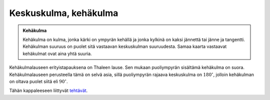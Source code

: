 .. _keskuskulma:

Keskuskulma, kehäkulma
----------------------

.. admonition:: **Kehäkulma**
  
  
  Kehäkulma on kulma, jonka kärki on ympyrän kehällä ja jonka kylkinä on kaksi
  jännettä tai jänne ja tangentti. Kehäkulman suuruus on puolet sitä vastaavan
  keskuskulman suuruudesta. Samaa kaarta vastaavat kehäkulmat ovat aina yhtä suuria.
  


.. toggle-header::
  :header: Todistus **Näytä/Piilota**
  
  Todistetaan kehäkulmalause eli lause “Kehäkulman suuruus on puolet sitä vastaavan
  keskuskulman suuruudesta”. Tehdään todistus kolmessa vaiheessa:
  
  1. ympyrän keskipiste :math:`O` on kehäkulman :math:`\beta` kyljellä,
  2. ympyrän keskipiste :math:`O` on kehäkulman :math:`\beta` aukeamassa ja
  3. ympyrän keskipiste :math:`O` ei ole kehäkulman :math:`\beta` aukeamassa.
  
  --------------
  
  Tarkastellaan ensin tapausta, jossa jänne :math:`AC` kulkee ympyrän keskisteen :math:`O`
  kautta. Käytetään alla olevan kuvan merkintöjä.
  
  .. figure:: ../images/188582_kehakulmalause_1.png
     :alt:  
     :width: 60.0%
  
      
  
  Huomataan, että pisteet :math:`O`, :math:`B` ja :math:`C` muodostavat tasakylkisen kolmion, jonka
  kantana on jänne :math:`BC` ja kylkinä janat :math:`BO` sekä :math:`CO`. Kyljet ovat keskenään
  yhtä pitkiä, koska molemmat ovat ympyrän säteitä. Tasakylkisen kolmion
  kantakulmat ovat keskenään yhtä suuria, joten :math:`\beta = \gamma`. Koska kolmion
  kulmien summa on :math:`180^{\circ}`, saadaan yhtälö
  
  .. math:: \beta + \gamma + \delta = 180^{\circ}.
  
  Lisäksi huomataan, että kulmat :math:`\alpha` ja :math:`\delta` ovat vieruskulmia, jolloin
  niiden summa on :math:`180^{\circ}` eli :math:`\alpha + \delta = 180^{\circ}`. Ratkaistaan
  tästä kulma :math:`\delta`, jolloin saadaan :math:`\delta = 180^{\circ} - \alpha`.
  Sijoitetaan tämä sekä :math:`\gamma = \beta` kolmion kulmien summan lausekkeeseen,
  jolloin saadaan
  
  .. math:: \beta + \beta + 180^{\circ} - \alpha = 180^{\circ} \Leftrightarrow \beta = \frac{\alpha}{2}.
  
  Eli kehäkulma on puolet vastaavasta keskuskulmasta.
  
  --------------
  
  Tarkastellaan seuraavaksi tapausta, jossa ympyrän keskipiste :math:`O` on kehäkulman
  :math:`\beta` aukeamassa. Käytetään alla olevan kuvan merkintöjä.
  
  .. figure:: ../images/188586_kehakulmalause_2.png
     :alt:  
     :width: 60.0%
  
      
  
  Jaetaan kulma :math:`\alpha` kahdeksi kulmaksi :math:`\gamma` ja :math:`\delta` janalla :math:`CD`, joka
  kulkee ympyrän keskipisteen :math:`O` kautta. Sama jana jakaa kehäkulman :math:`\beta`
  kulmiksi :math:`\epsilon` ja :math:`\zeta`. Voimme tarkastella ensin pelkästään janan :math:`CD`
  oikealla puolella olevia kulmia ja sitten sen vasemmalla puolella olevia.
  Tällöin todistuksen edellisen kohdan perusteella saadaan
  :math:`\epsilon = \frac{\gamma}{2}` ja :math:`\zeta=\frac{\delta}{2}`.
  
  Tiedetään, että :math:`\alpha = \gamma + \delta`. Lisäksi tiedetään, että
  :math:`\beta = \epsilon + \zeta`. Sijoitetaan tähän aiemmat yhtälöt, jolloin saadaan
  
  .. math:: \beta = \frac{\gamma}{2} + \frac{\delta}{2} = \frac{\gamma + \delta}{2} = \frac{\alpha}{2}.
  
  Eli kehäkulma :math:`\beta` on puolet vastaavasta keskuskulmasta :math:`\alpha`.
  
  --------------
  
  Tarkastellaan lopuksi tapausta, jossa ympyrän keskipiste :math:`O` ei ole kehäkulman
  :math:`\beta` aukeamassa. Käytetään alla olevan kuvan merkintöjä.
  
  .. figure:: ../images/188593_kehakulmalause_3.png
     :alt:  
     :width: 60.0%
  
      
  
  Huomataan, että :math:`\alpha = \epsilon - \gamma` ja että :math:`\beta = \zeta - \delta`.
  Todistuksen ensimmäisen kohdan perusteella voidaan kirjoittaa
  
  .. math:: \beta = \zeta - \delta = \frac{\epsilon}{2} - \frac{\gamma}{2} = \frac{\epsilon - \gamma}{2} = \frac{\alpha}{2}.
  
  Kehäkulma :math:`\beta` on siis puolet keskuskulmasta :math:`\alpha`.
  
  --------------
  


.. toggle-header::
  :header: Esimerkki: kehäkulma GeoGebralla **Näytä/Piilota**
  
  .. raw:: html
  
     <div id="ggbFrame_kehakulma-geo" style="height: 550">
  
  Tuo hiiri tähän ladataksesi Geagebra Appin
  
  .. raw:: html
  
     <hr>
  
  .. raw:: html
  
     </div>
  
  .. raw:: html
  
     <script>
         var para = document.getElementById("ggbFrame_kehakulma-geo");
         para.addEventListener("mouseover", swap );
         function swap(){
           para.innerHTML = "";
           para.removeEventListener("mouseover", swap );
           var ggbApp = new GGBApplet({"material_id" : "addnxzns", "showResetIcon" : true}, true);
           ggbApp.evalCommand("");
           ggbApp.inject('ggbFrame_kehakulma-geo');
         }
       </script>
  
  Yllä olevassa GeoGebra-appletissa on merkitty vihreällä keskuskulma ja pinkillä
  samoja pisteitä vastaava kehäkulma. Kokeile muuttaa kulmien suuruuksia, ja
  huomaa, että kehäkulma on aina puolet vastaavan keskuskulman suuruudesta.
  
  --------------
  


.. toggle-header::
  :header: Esimerkki: kaksi kehäkulmaa GeoGebralla **Näytä/Piilota**
  
  .. raw:: html
  
     <div id="ggbFrame_tupla-kehakulma-geo" style="height: 550">
  
  Tuo hiiri tähän ladataksesi Geagebra Appin
  
  .. raw:: html
  
     <hr>
  
  .. raw:: html
  
     </div>
  
  .. raw:: html
  
     <script>
         var para = document.getElementById("ggbFrame_tupla-kehakulma-geo");
         para.addEventListener("mouseover", swap );
         function swap(){
           para.innerHTML = "";
           para.removeEventListener("mouseover", swap );
           var ggbApp = new GGBApplet({"material_id" : "qfceu3yc", "showResetIcon" : true}, true);
           ggbApp.evalCommand("");
           ggbApp.inject('ggbFrame_tupla-kehakulma-geo');
         }
       </script>
  
  Yllä olevassa GeoGebra-appletissa on piirretty kaksi samaa ympyrän kaarta
  vastaavaa kehäkulmaa. Kokeile siirtää kuvion pisteitä ja huomaa, että
  kehäkulmat pysyvät koko ajan yhtä suurina keskenään.
  
  --------------
  


Kehäkulmalauseen erityistapauksena on Thaleen lause. Sen mukaan puoliympyrän
sisältämä kehäkulma on suora. Kehäkulmalauseen perusteella tämä on selvä asia,
sillä puoliympyrän rajaava keskuskulma on :math:`180^{\circ}`, jolloin kehäkulman
on oltava puolet siitä eli :math:`90^{\circ}`.

.. toggle-header::
  :header: Esimerkki: Thaleen lause GeoGebralla **Näytä/Piilota**
  
  .. raw:: html
  
     <div id="ggbFrame_thaleen-lause-geo" style="height: 550">
  
  Tuo hiiri tähän ladataksesi Geagebra Appin
  
  .. raw:: html
  
     <hr>
  
  .. raw:: html
  
     </div>
  
  .. raw:: html
  
     <script>
         var para = document.getElementById("ggbFrame_thaleen-lause-geo");
         para.addEventListener("mouseover", swap );
         function swap(){
           para.innerHTML = "";
           para.removeEventListener("mouseover", swap );
           var ggbApp = new GGBApplet({"material_id" : "jqnrquw9", "showResetIcon" : true}, true);
           ggbApp.evalCommand("");
           ggbApp.inject('ggbFrame_thaleen-lause-geo');
         }
       </script>
  
  Yllä olevassa GeoGebra-appletissa voit kokeilla siirtää sinisiä pisteitä, jotka
  kuitenkin pysyvät koko ajan ympyrän vastakkaisilla reunoilla. Kokeile lisäksi
  siirtää oranssia pistettä ja huomaa, että :math:`180^{\circ}` kulmaa vastaava kehäkulma
  on aina suora kulma.
  
  --------------
  


Tähän kappaleeseen liittyvät `tehtävät <https://tim.jyu.fi/view/tau/toisen-asteen-materiaalit/matematiikka/geometria/ympyra-tehtavia#keskuskulma-teht>`__.
